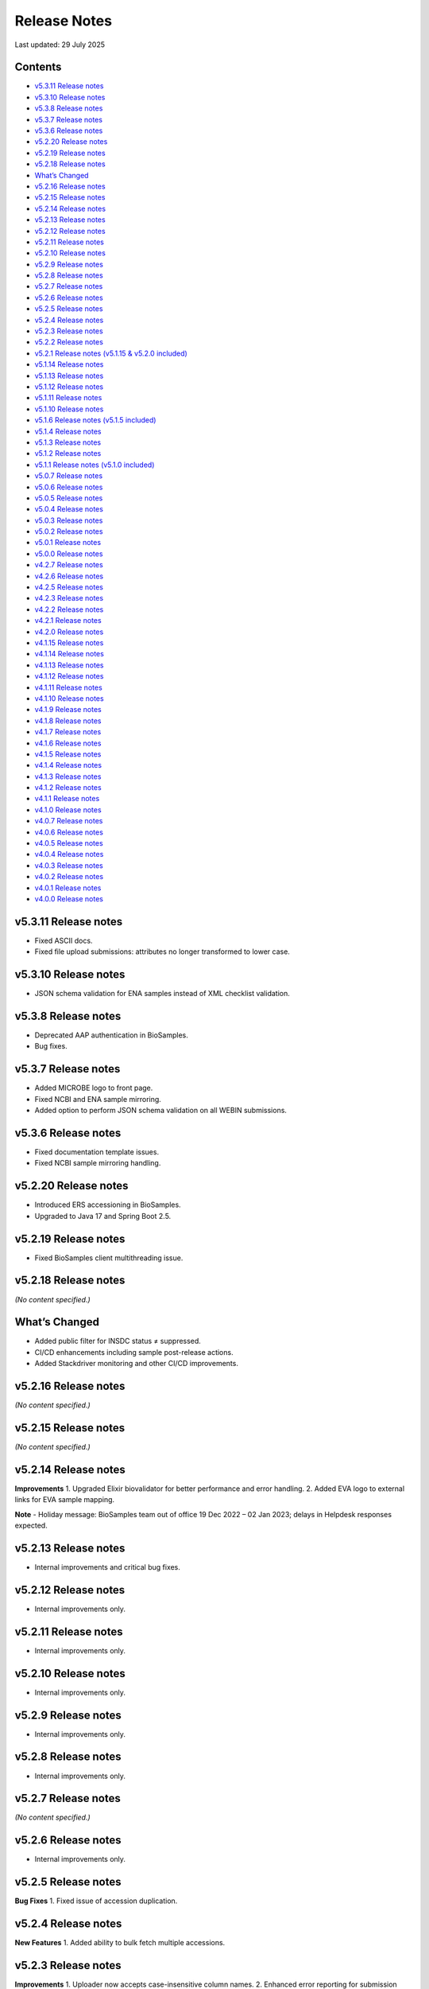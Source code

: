 Release Notes
===========================

Last updated: 29 July 2025

Contents
---------

- `v5.3.11 Release notes`_
- `v5.3.10 Release notes`_
- `v5.3.8 Release notes`_
- `v5.3.7 Release notes`_
- `v5.3.6 Release notes`_
- `v5.2.20 Release notes`_
- `v5.2.19 Release notes`_
- `v5.2.18 Release notes`_
- `What’s Changed`_
- `v5.2.16 Release notes`_
- `v5.2.15 Release notes`_
- `v5.2.14 Release notes`_
- `v5.2.13 Release notes`_
- `v5.2.12 Release notes`_
- `v5.2.11 Release notes`_
- `v5.2.10 Release notes`_
- `v5.2.9 Release notes`_
- `v5.2.8 Release notes`_
- `v5.2.7 Release notes`_
- `v5.2.6 Release notes`_
- `v5.2.5 Release notes`_
- `v5.2.4 Release notes`_
- `v5.2.3 Release notes`_
- `v5.2.2 Release notes`_
- `v5.2.1 Release notes (v5.1.15 & v5.2.0 included)`_
- `v5.1.14 Release notes`_
- `v5.1.13 Release notes`_
- `v5.1.12 Release notes`_
- `v5.1.11 Release notes`_
- `v5.1.10 Release notes`_
- `v5.1.6 Release notes (v5.1.5 included)`_
- `v5.1.4 Release notes`_
- `v5.1.3 Release notes`_
- `v5.1.2 Release notes`_
- `v5.1.1 Release notes (v5.1.0 included)`_
- `v5.0.7 Release notes`_
- `v5.0.6 Release notes`_
- `v5.0.5 Release notes`_
- `v5.0.4 Release notes`_
- `v5.0.3 Release notes`_
- `v5.0.2 Release notes`_
- `v5.0.1 Release notes`_
- `v5.0.0 Release notes`_
- `v4.2.7 Release notes`_
- `v4.2.6 Release notes`_
- `v4.2.5 Release notes`_
- `v4.2.3 Release notes`_
- `v4.2.2 Release notes`_
- `v4.2.1 Release notes`_
- `v4.2.0 Release notes`_
- `v4.1.15 Release notes`_
- `v4.1.14 Release notes`_
- `v4.1.13 Release notes`_
- `v4.1.12 Release notes`_
- `v4.1.11 Release notes`_
- `v4.1.10 Release notes`_
- `v4.1.9 Release notes`_
- `v4.1.8 Release notes`_
- `v4.1.7 Release notes`_
- `v4.1.6 Release notes`_
- `v4.1.5 Release notes`_
- `v4.1.4 Release notes`_
- `v4.1.3 Release notes`_
- `v4.1.2 Release notes`_
- `v4.1.1 Release notes`_
- `v4.1.0 Release notes`_
- `v4.0.7 Release notes`_
- `v4.0.6 Release notes`_
- `v4.0.5 Release notes`_
- `v4.0.4 Release notes`_
- `v4.0.3 Release notes`_
- `v4.0.2 Release notes`_
- `v4.0.1 Release notes`_
- `v4.0.0 Release notes`_

v5.3.11 Release notes
----------------------
- Fixed ASCII docs.
- Fixed file upload submissions: attributes no longer transformed to lower case.

v5.3.10 Release notes
----------------------
- JSON schema validation for ENA samples instead of XML checklist validation.

v5.3.8 Release notes
---------------------
- Deprecated AAP authentication in BioSamples.
- Bug fixes.

v5.3.7 Release notes
---------------------
- Added MICROBE logo to front page.
- Fixed NCBI and ENA sample mirroring.
- Added option to perform JSON schema validation on all WEBIN submissions.

v5.3.6 Release notes
---------------------
- Fixed documentation template issues.
- Fixed NCBI sample mirroring handling.

v5.2.20 Release notes
----------------------
- Introduced ERS accessioning in BioSamples.
- Upgraded to Java 17 and Spring Boot 2.5.

v5.2.19 Release notes
----------------------
- Fixed BioSamples client multithreading issue.

v5.2.18 Release notes
----------------------
*(No content specified.)*

What’s Changed
--------------
- Added public filter for INSDC status ≠ suppressed.
- CI/CD enhancements including sample post-release actions.
- Added Stackdriver monitoring and other CI/CD improvements.

v5.2.16 Release notes
----------------------
*(No content specified.)*

v5.2.15 Release notes
----------------------
*(No content specified.)*

v5.2.14 Release notes
----------------------
**Improvements**
1. Upgraded Elixir biovalidator for better performance and error handling.
2. Added EVA logo to external links for EVA sample mapping.

**Note**
- Holiday message: BioSamples team out of office 19 Dec 2022 – 02 Jan 2023; delays in Helpdesk responses expected.

v5.2.13 Release notes
----------------------
- Internal improvements and critical bug fixes.

v5.2.12 Release notes
----------------------
- Internal improvements only.

v5.2.11 Release notes
----------------------
- Internal improvements only.

v5.2.10 Release notes
----------------------
- Internal improvements only.

v5.2.9 Release notes
----------------------
- Internal improvements only.

v5.2.8 Release notes
---------------------
- Internal improvements only.

v5.2.7 Release notes
---------------------
*(No content specified.)*

v5.2.6 Release notes
---------------------
- Internal improvements only.

v5.2.5 Release notes
---------------------
**Bug Fixes**
1. Fixed issue of accession duplication.

v5.2.4 Release notes
---------------------
**New Features**
1. Added ability to bulk fetch multiple accessions.

v5.2.3 Release notes
---------------------
**Improvements**
1. Uploader now accepts case-insensitive column names.
2. Enhanced error reporting for submission failures.
3. Improved accessioning performance (e.g., ~9,985 accessions generated in ~81 seconds in a single call).

**New Features**
1. Referencing private BioSamples during ENA WEBIN submissions. Automatically makes those private samples public when related ENA runs are public.
2. Introduced generic structured data model (allow any structured data submission, e.g., AMR).

**Bug Fixes**
- Fixed filtered search inconsistencies mixing private and public samples.
- Resolved Solr out-of-memory issues.

**New Endpoints**
1. Structured data:
- `PUT structureddata/<accession>` to add structured data.
- `GET structureddata/<accession>` to fetch structured data.

v5.2.2 Release notes
---------------------
**Internal improvements**
1. Removed sample name uniqueness constraint for file uploader submissions.

v5.2.1 Release notes (v5.1.15 & v5.2.0 included)
------------------------------------------------
**Internal improvements**
- Improved uploader error messages.
- Allowed case-insensitive column names.
- Enhanced structured data handling.
- Speed improvements in accessioning and ENA import pipeline.
- Added pipeline to handle sample release when ENA runs/analyses refer to them.

v5.1.14 Release notes
----------------------
**Bug Fixes**
1. Fixed search indexing issue.

v5.1.13 Release notes
----------------------
**Internal improvements**
1. Updated release process, phased out SPOT infrastructure.

**Note**
- Holiday message: Out of office 20 Dec 2021 – 03 Jan 2022; delayed Helpdesk responses.

v5.1.12 Release notes
----------------------
**New Features**
1. Private sample search via WEBIN Authentication:
- GET single private sample.
- Filtered search for private-only or mixed sample lists.
- Example API usage with `authProvider=WEBIN` and JWT tokens.

2. Added support for publications, contacts, and organizations in drag-and-drop uploader.

3. Refactored structured data API to support generic data, with dedicated ownership of structured blocks.

**Bug Fixes**
- Fixed BioSamples API docs to include complete request/response examples.

**New V2 endpoints**
- Deployed improved submission and accession endpoints for bulk operations. GA planned for Dec 10, 2021 (99.5% target availability).

v5.1.11 Release notes
----------------------
**Bug Fixes**
- Fixed private sample GET via WEBIN authentication.

v5.1.10 Release notes
----------------------
**Bug Fixes**
- Fixed missing `curationdomain` parameter handling in HAL sample API responses when using “no-curations” flag.

v5.1.6 Release notes (v5.1.5 included)
--------------------------------------
**New Features**
- Improved file uploader: large submissions queued & tracked via submission ID with status: ACTIVE, COMPLETED, FAILED.

- Integrated JSON schema-store with dedicated checklist IDs (e.g., BSDC00001); ENA checklists imported with maintained IDs.

**Internal improvements**
- Enhanced submission API performance and improved pipeline resilience.

v5.1.4 Release notes
---------------------
**Bug Fixes**
- Fixed ENA import pipeline to preserve authority samples’ submitter ID linkage.

v5.1.3 Release notes
---------------------
**Bug Fixes**
- Resolved Elixir biovalidator response format errors by standardizing validator versions.

v5.1.2 Release notes
---------------------
**Internal improvements**
- General performance optimizations.

v5.1.1 Release notes (v5.1.0 included)
---------------------------------------
**New Features**
1. Integrated JSON Schema store: checklist management.
2. Released drag-and-drop uploader (supports Webin and AAP).
3. ENA taxonomy service validation on organism attribute.
4. BioSamples client updated to support Webin authentication.
5. Enhanced DUO code tooltips in UI.

**Bug Fixes**
- Fixed Phenopacket export errors on disease-related attributes.

v5.0.7 Release notes
---------------------
**Bug Fixes**
- Reintroduced `samples/validate` endpoint (deprecated but retained).
- Added support for `hal+json` Accept header.
- Enabled ENA pre-accessioning via WEBIN superuser.

v5.0.6 Release notes
---------------------
**New Features**
1. Introduced ENA WEBIN authentication (in addition to AAP).
2. Bulk download API for up to 100,000 samples (JSON, XML, accession list).
3. Validation checklist via submission body; improved validation and certification workflows.

**Bug Fixes**
- Fixed outdated ENA browser links (old → new URLs).

v5.0.5 Release notes
---------------------
**New Features**
- Private samples now searchable by authenticated owner via API with JWT.

**Bug Fixes**
- Updated documentation to remove deprecated AAP references and improve environment clarity.

v5.0.4 Release notes
---------------------
**New Features**
1. Added Plant-MIAPPE checklist support for certified submissions.
2. Removed holiday banner from site.

v5.0.3 Release notes
---------------------
**New Features**
1. Changed date representations: UI “ID created date” removed; added sample history dates (“Submitted on”, “Released on”, “Last reviewed”).
2. Changed host attribute naming in exports.

**Notifications**
- Holiday message added (21 Dec 2020 – 03 Jan 2021).

v5.0.2 Release notes
---------------------
**New Features**
- Refined date labels: "ID created on", "Submitted on", "Released on", "Updated on".

v5.0.1 Release notes
---------------------
**New Features**
1. Mandatory organism/species attribute enforced.
2. Introduced certification service based on JSON schema.
3. Extended structured data types (e.g., CHICKEN_DATA, HISTOLOGY_MARKERS).
4. Added sample recommendations endpoint for validation.
5. Enabled relationship curation; KILLED samples handling in ENA pipeline.
6. Enabled CORS for all origins; embedded AMR in XML view.

**Bug Fixes**
- Fixed EBI search export, NCBI organism-less sample issues, pipeline error handling, attribute export limits.

v5.0.0 Release notes
---------------------
*(Major architecture overhaul)*
- Retired SampleTab, legacy JSON/XM L APIs.
- Re-architecture using Spring Boot, MongoDB, Solr, AAP authentication, separate curation model, improved faceting, hypermedia API design, containerization, enhanced JSON/XML output formats.

v4.2.7 Release notes
---------------------
**New Features**
1. Sample groups API added in JSON API.
2. Experimental sample graph search via Neo4j.
3. Domain transition from SampleTab to AAP domain.
4. Relationship source validation added.
5. Clearinghouse curation import and improved “not collected/provided” handling.
6. Enhanced EBI Search export and external reference support.

**Bug Fixes**
1. Removed alt text from H1 causing indexing issues.
2. Added missing domain validation.
3. Improved retaining of “not provided/collected” attributes.
4. Enhanced NCBI exchange handling for missing SRA accessions.
5. Fixed private sample update failures via import.

v4.2.6 Release notes
---------------------
**New Features**
1. Optimized Solr weekend replication process.
2. Pipeline usage metrics stored in MongoDB.
3. AMR structured data support with retained access rights.
4. Improved listings of live, suppressed, killed samples.
5. Improved EBI search export.
6. ENA SRA accession updates via pipeline.
7. Added prominent COVID-19 query link on homepage.

**Bug Fixes**
- Handled blank attribute values and AMR import naming issues.

**Notifications**
- SampleTab removal slated 1 May; migration advised.

v4.2.5 Release notes
---------------------
**New Features**
1. Pipeline to remove duplicate BioSamples accessions.
2. Enhanced `/accessions` endpoint with pagination and wildcard search.
3. Added ontology annotations to AMR via Zooma.
4. UI improvements: broken links fixed; timestamp repositioning; faster facet load; maintenance notifications.
5. Standardized ENA attribute usage for external references.

**Notifications**
- SampleTab deprecated from May 2020; users advised to migrate.

**Bug Fixes**
- Fixed retention of attribute tags and pipeline failure alerts.

v4.2.3 Release notes
---------------------
**New Features**
1. AMR structured data with ENA-AMR import pipeline.
2. Case handling for core vs. user-provided attributes in JSON representations.

**Bug Fixes**
- Improved handling of blank values and tags in curami pipeline.

v4.2.2 Release notes
---------------------
**New Features**
1. Improved `/accessions` POST for pre-accessioning.
2. Enhanced filters, pagination in `/accessions` GET.
3. Introduced continuous RDF release pipeline.
4. Refined ENA/NCBI sample attribute tagging and retention logic.

**Bug Fixes**
- Fixed null date imports and upgraded to Java 11.

v4.2.1 Release notes
---------------------
**New Features**
1. Handled suppressed samples from ENA/NCBI.
2. Saved full contact details with configurable display.
3. Improved ENA integration: alias mapping, tag handling, attribute remapping, performance, create date retention.

**Bug Fixes**
- Fixed contact role display and curation-view pagination issues.

v4.2.0 Release notes
---------------------
- Deprecated SampleTab submission.
- Added static collections for samples/curations.
- Improved curation application ordering.
- Added links to sample accessions.

v4.1.15 Release notes
---------------------
- Updated Phenopacket version.
- Added `curami` pipeline for attribute curation.

v4.1.14 Release notes
---------------------
- Added DUO attribute support to external references.
- Script added for EGA data import.
- Added Presto connector in client.

v4.1.13 Release notes
---------------------
- Enabled JWT token support in client API.
- Fixed ENA pipeline failure on missing FIRST_PUBLIC.

v4.1.12 Release notes
---------------------
- ENA XML dump replication added.
- Annotated USI-submitted samples.
- Support for suppressed samples.
- JSON schema docs added.
- Improved retry logic and indexing validation.

v4.1.11 Release notes
---------------------
- Suppressed sample support for dbGaP import.
- Livelist flush fix.
- Added validation/accession service.
- Fixed SampleTab template link.

v4.1.10 Release notes
---------------------
- Removed holiday message.
- Fixed submission tab link in error pages.

v4.1.9 Release notes
---------------------
- Added “Curation Undo” pipeline.
- Fixed UI issues with long attributes.

v4.1.8 Release notes
---------------------
- Fixed curation pipeline issue removing characteristics.
- Added holiday message.

v4.1.7 Release notes
---------------------
- Added Graylog logging libraries.
- Switched to AAP explore environment and updated client URL.
- Included SampleTab template and cookbook entries.
- Removed name/API key lookup.

v4.1.6 Release notes
---------------------
- Added AMR structured data support.
- Relationship validation on submissions.
- Fixed Phenopacket export bug.
- Updated UI framework and improved documentation navigation.

v4.1.5 Release notes
---------------------
- Fixed search failure with colons.
- Added BioSamples cookbook.
- Fixed duplicate organism attributes.
- Improved UI error messaging for timeout.

v4.1.4 Release notes
---------------------
- Removed “not_applicable” attributes.
- Renamed date titles to "Releases on"/"Updated on".
- Added initial accession endpoint.
- Introduced multi-stage Docker build.
- Fixed Zooma pipeline bug.

v4.1.3 Release notes
---------------------
- Added top-level numeric taxId attribute.
- Fixed download export pop-ups.
- Enhanced search UI per ENA user feedback.

v4.1.2 Release notes
---------------------
- Added numeric taxId, improved IRI resolution, ETag header support, better private sample messaging, and clear-filter button.

v4.1.1 Release notes
---------------------
- Improved Bioschemas markup.
- Rewrote SampleTab pipeline.
- Linked sample name/accession in results.
- Fixed broken links in UI.

v4.1.0 Release notes
---------------------
**New Features**
- Added GDPR notices and enforcement.
- Strengthened SampleTab relationship validation.
- Embedded Bioschema.org entities (UI & API).

**Bug Fixes**
- Fixed header/link issues and SampleTab submission mapping.

v4.0.7 Release notes
---------------------
- Bug fixes: GDPR notices and updated Sitemap format.

v4.0.6 Release notes
---------------------
- Fixed UI search special character handling, curation links, JSON+LD profiles, and documentation links; added export and copy-down pipelines.

v4.0.5 Release notes
---------------------
- Improved search pagination, JSON+LD format, sample group handling, autocomplete links, indexing reliability; reduced Zooma/OLS load.

v4.0.4 Release notes
---------------------
- Preserved search/filter state, fixed legacy JSON/API endpoint behavior, improved titles, and added Elixir banner.

v4.0.3 Release notes
---------------------
- Redirected legacy group/sample URLs, fixed group XML handling, and deprecated reliance on malformed submissions.

v4.0.2 Release notes
---------------------
- Fixes for SampleTab JS, load-balanced accession handling, and relationship source logic.

v4.0.1 Release notes
---------------------
- Fixed submission for unaccessioned relationships, curation IRI formatting, CORS, and updated homepage links.

v4.0.0 Release notes
---------------------
- Major re-architecture: Spring-Boot, MongoDB, Solr, AAP, separate curation model, advanced faceting, hypermedia APIs, Docker support, enhanced data formats and serialization.

